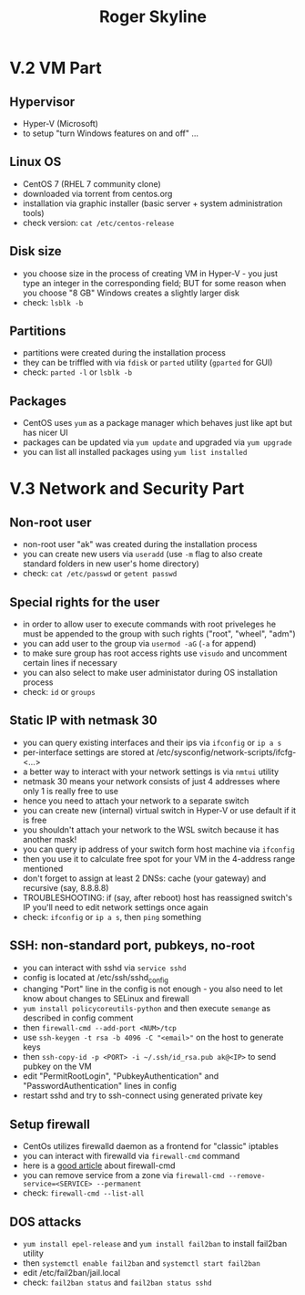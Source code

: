 #+TITLE: Roger Skyline

* V.2 VM Part
** Hypervisor
- Hyper-V (Microsoft)
- to setup "turn Windows features on and off" ...
** Linux OS
- CentOS 7 (RHEL 7 community clone)
- downloaded via torrent from centos.org
- installation via graphic installer (basic server + system administration tools)
- check version: =cat /etc/centos-release=
** Disk size
- you choose size in the process of creating VM in Hyper-V - you just type an integer in the corresponding field; BUT for some reason when you choose "8 GB" Windows creates a slightly larger disk
- check: =lsblk -b=
** Partitions
- partitions were created during the installation process
- they can be triffled with via =fdisk= or =parted= utility (=gparted= for GUI)
- check: =parted -l= or =lsblk -b=
** Packages
- CentOS uses =yum= as a package manager which behaves just like apt but has nicer UI
- packages can be updated via =yum update= and upgraded via =yum upgrade=
- you can list all installed packages using =yum list installed=
* V.3 Network and Security Part
** Non-root user
- non-root user "ak" was created during the installation process
- you can create new users via =useradd= (use =-m= flag to also create standard folders in new user's home directory)
- check: =cat /etc/passwd= or =getent passwd=
** Special rights for the user
- in order to allow user to execute commands with root priveleges he must be appended to the group with such rights ("root", "wheel", "adm")
- you can add user to the group via =usermod -aG= (=-a= for append)
- to make sure group has root access rights use =visudo= and uncomment certain lines if necessary
- you can also select to make user administator during OS installation process
- check: =id= or =groups=
** Static IP with netmask 30
- you can query existing interfaces and their ips via =ifconfig= or =ip a s=
- per-interface settings are stored at /etc/sysconfig/network-scripts/ifcfg-<...>
- a better way to interact with your network settings is via =nmtui= utility
- netmask 30 means your network consists of just 4 addresses where only 1 is really free to use
- hence you need to attach your network to a separate switch
- you can create new (internal) virtual switch in Hyper-V or use default if it is free
- you shouldn't attach your network to the WSL switch because it has another mask!
- you can query ip address of your switch form host machine via =ifconfig=
- then you use it to calculate free spot for your VM in the 4-address range mentioned
- don't forget to assign at least 2 DNSs: cache (your gateway) and recursive (say, 8.8.8.8)
- TROUBLESHOOTING: if (say, after reboot) host has reassigned switch's IP you'll need to edit network settings once again
- check: =ifconfig= or =ip a s=, then =ping= something
** SSH: non-standard port, pubkeys, no-root
- you can interact with sshd via =service sshd=
- config is located at /etc/ssh/sshd_config
- changing "Port" line in the config is not enough - you also need to let know about changes to SELinux and firewall
- =yum install policycoreutils-python= and then execute =semange= as described in config comment
- then =firewall-cmd --add-port <NUM>/tcp=
- use =ssh-keygen -t rsa -b 4096 -C "<email>"= on the host to generate keys
- then =ssh-copy-id -p <PORT> -i ~/.ssh/id_rsa.pub ak@<IP>= to send pubkey on the VM
- edit "PermitRootLogin", "PubkeyAuthentication" and "PasswordAuthentication" lines in config
- restart sshd and try to ssh-connect using generated private key
** Setup firewall
- CentOs utilizes firewalld daemon as a frontend for "classic" iptables
- you can interact with firewalld via =firewall-cmd= command
- here is a [[https://www.digitalocean.com/community/tutorials/how-to-set-up-a-firewall-using-firewalld-on-centos-7][good article]] about firewall-cmd
- you can remove service from a zone via =firewall-cmd --remove-service=<SERVICE> --permanent=
- check: =firewall-cmd --list-all=
** DOS attacks
- =yum install epel-release= and =yum install fail2ban= to install fail2ban utility
- then =systemctl enable fail2ban= and =systemctl start fail2ban=
- edit /etc/fail2ban/jail.local
- check: =fail2ban status= and =fail2ban status sshd=
